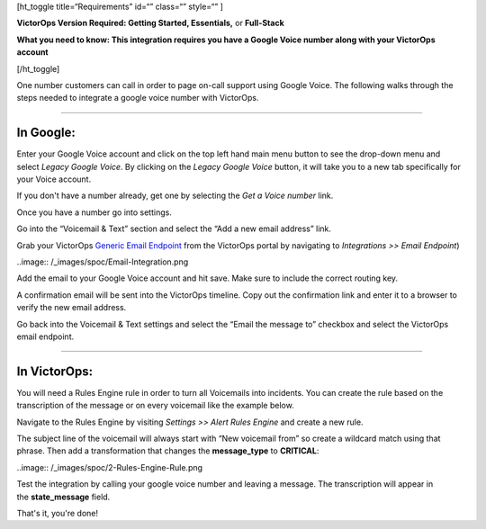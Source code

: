 [ht_toggle title=“Requirements” id=“” class=“” style=“” ]

**VictorOps Version Required: Getting Started, Essentials,** or
**Full-Stack**

**What you need to know: This integration requires you have a Google
Voice number along with your VictorOps account** 

[/ht_toggle]

One number customers can call in order to page on-call support using
Google Voice. The following walks through the steps needed to integrate
a google voice number with VictorOps.

--------------

**In Google**:
--------------

Enter your Google Voice account and click on the top left hand main menu
button to see the drop-down menu and select *Legacy Google Voice*. By
clicking on the *Legacy Google Voice* button, it will take you to a new
tab specifically for your Voice account.

.. image:: /_images/spoc/1-Google2.png
   :alt: google3

   google3

If you don't have a number already, get one by selecting the *Get a
Voice number* link.

.. image:: /_images/spoc/2-Google2.png
   :alt: google1

   google1

Once you have a number go into settings.

.. image:: /_images/spoc/3-Google2.png
   :alt: google2

   google2

Go into the “Voicemail & Text” section and select the “Add a new email
address” link.

.. image:: /_images/spoc/4google2.png
   :alt: google3

   google3

Grab your VictorOps `Generic Email
Endpoint <https://help.victorops.com/knowledge-base/victorops-generic-email-endpoint/>`__
from the VictorOps portal by navigating to *Integrations >> Email
Endpoint*)

..image:: /_images/spoc/Email-Integration.png

Add the email to your Google Voice account and hit save. Make sure to
include the correct routing key.

.. image:: /_images/spoc/5Google2.png
   :alt: google5

   google5

A confirmation email will be sent into the VictorOps timeline. Copy out
the confirmation link and enter it to a browser to verify the new email
address.

.. image:: /_images/spoc/6google2-1.png
   :alt: google6

   google6

.. image:: /_images/spoc/google7.png
   :alt: google7

   google7

Go back into the Voicemail & Text settings and select the “Email the
message to” checkbox and select the VictorOps email endpoint.

.. image:: /_images/spoc/7google2.png
   :alt: google8

   google8

--------------

**In VictorOps:**
-----------------

You will need a Rules Engine rule in order to turn all Voicemails into
incidents. You can create the rule based on the transcription of the
message or on every voicemail like the example below.

Navigate to the Rules Engine by visiting *Settings >> Alert Rules
Engine* and create a new rule.

The subject line of the voicemail will always start with “New voicemail
from” so create a wildcard match using that phrase. Then add a
transformation that changes the **message_type** to **CRITICAL**:

..image:: /_images/spoc/2-Rules-Engine-Rule.png

Test the integration by calling your google voice number and leaving a
message. The transcription will appear in the **state_message** field.

.. image:: /_images/spoc/lastgoogle2-1.png
   :alt: google11

   google11

That's it, you're done!
